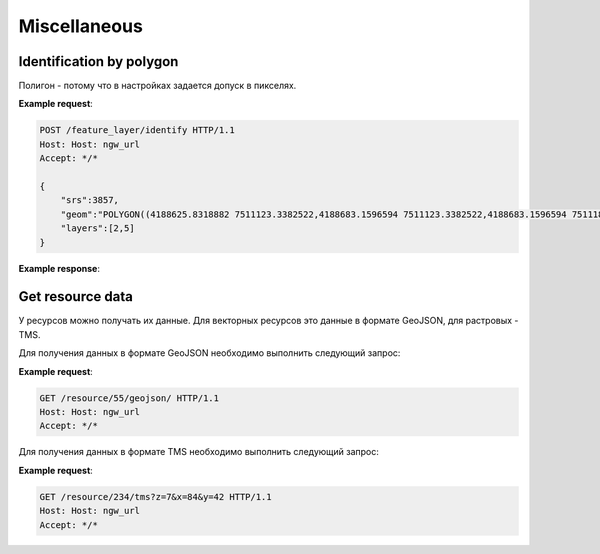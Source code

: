 .. sectionauthor:: Дмитрий Барышников <dmitry.baryshnikov@nextgis.ru>

Miscellaneous
=============

Identification by polygon
-------------------------

Полигон - потому что в настройках задается допуск в пикселях.

.. http:put:: /feature_layer/identify

   Запрос на идентификацию
   
   :<json int srs: Spatial reference id
   :<json string geom: Polygon in WKT
   :<jsonarr int layers: layes id array


**Example request**:

.. sourcecode:: http

   POST /feature_layer/identify HTTP/1.1
   Host: Host: ngw_url
   Accept: */*
   
   {
       "srs":3857,
       "geom":"POLYGON((4188625.8318882 7511123.3382522,4188683.1596594 7511123.3382522,4188683.1596594 7511180.6660234,4188625.8318882 7511180.6660234,4188625.8318882 7511123.3382522))",
       "layers":[2,5]
   }

**Example response**:
    
.. sourcecode:: http
    {
      "2": {
        "featureCount": 1, 
        "features": [
          {
            "fields": {
              "Id": 25, 
              "name": "\u0426\u0435\u0440\u043a\u043e\u0432\u044c \u0412\u0432\u0435\u0434\u0435\u043d\u0438\u044f \u041f\u0440\u0435\u0441\u0432\u044f\u0442\u043e\u0439 \u0411\u043e\u0433\u043e\u0440\u043e\u0434\u0438\u0446\u044b \u0432\u043e \u0425\u0440\u0430\u043c \u043d\u0430 \u0411\u043e\u043b\u044c\u0448\u043e\u0439 \u041b\u0443\u0431\u044f\u043d\u043a\u0435, 1514-1925"
            }, 
            "id": 3, 
            "label": "#3", 
            "layerId": 2
          }
        ]
      }, 
      "5": {
        "featureCount": 0, 
        "features": []
      }, 
      "featureCount": 1
    }


Get resource data
-----------------

У ресурсов можно получать их данные. Для векторных ресурсов это данные в формате GeoJSON, для растровых - TMS.

Для получения данных в формате GeoJSON необходимо выполнить следующий запрос:
    
.. http:get:: /resource/(int:id)/geojson/

    Запрос данных в GeoJson
    
    :param id: идентификатор ресурса  
    
      
**Example request**:

.. sourcecode:: http

   GET /resource/55/geojson/ HTTP/1.1
   Host: Host: ngw_url
   Accept: */*
   
Для получения данных в формате TMS необходимо выполнить следующий запрос:
    
.. http:get:: /resource/(int:id)/tms?z=(int:z)&x=(int:x)&y=(int:y)
    
    Запрос тайла
    
    :param id: идентификатор ресурса растра
    :param z: уровень зума
    :param x: номер тайла по вертикали
    :param y: номер тайла по горизонтали
    
**Example request**:

.. sourcecode:: http

   GET /resource/234/tms?z=7&x=84&y=42 HTTP/1.1
   Host: Host: ngw_url
   Accept: */*

